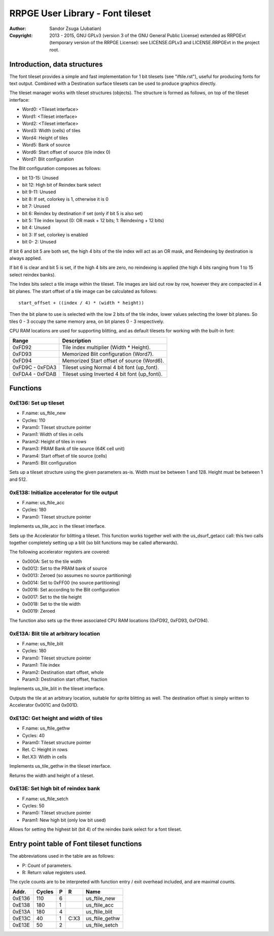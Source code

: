 
RRPGE User Library - Font tileset
==============================================================================

:Author:    Sandor Zsuga (Jubatian)
:Copyright: 2013 - 2015, GNU GPLv3 (version 3 of the GNU General Public
            License) extended as RRPGEvt (temporary version of the RRPGE
            License): see LICENSE.GPLv3 and LICENSE.RRPGEvt in the project
            root.




Introduction, data structures
------------------------------------------------------------------------------


The font tileset provides a simple and fast implementation for 1 bit tilesets
(see "iftile.rst"), useful for producing fonts for text output. Combined with
a Destination surface tilesets can be used to produce graphics directly.

The tileset manager works with tileset structures (objects). The structure is
formed as follows, on top of the tileset interface:

- Word0: <Tileset interface>
- Word1: <Tileset interface>
- Word2: <Tileset interface>
- Word3: Width (cells) of tiles
- Word4: Height of tiles
- Word5: Bank of source
- Word6: Start offset of source (tile index 0)
- Word7: Blit configuration

The Blit configuration composes as follows:

- bit 13-15: Unused
- bit    12: High bit of Reindex bank select
- bit  9-11: Unused
- bit     8: If set, colorkey is 1, otherwise it is 0
- bit     7: Unused
- bit     6: Reindex by destination if set (only if bit 5 is also set)
- bit     5: Tile index layout (0: OR mask + 12 bits; 1: Reindexing + 12 bits)
- bit     4: Unused
- bit     3: If set, colorkey is enabled
- bit  0- 2: Unused

If bit 6 and bit 5 are both set, the high 4 bits of the tile index will act as
an OR mask, and Reindexing by destination is always applied.

If bit 6 is clear and bit 5 is set, if the high 4 bits are zero, no reindexing
is applied (the high 4 bits ranging from 1 to 15 select reindex banks).

The Index bits select a tile image within the tileset. Tile images are laid
out row by row, however they are compacted in 4 bit planes. The start offset
of a tile image can be calculated as follows: ::

    start_offset + ((index / 4) * (width * height))

Then the bit plane to use is selected with the low 2 bits of the tile index,
lower values selecting the lower bit planes. So tiles 0 - 3 occupy the same
memory area, on bit planes 0 - 3 respectively.

CPU RAM locations are used for supporting blitting, and as default tilesets
for working with the built-in font:

+--------+-------------------------------------------------------------------+
| Range  | Description                                                       |
+========+===================================================================+
| 0xFD92 | Tile index multiplier (Width * Height).                           |
+--------+-------------------------------------------------------------------+
| 0xFD93 | Memorized Blit configuration (Word7).                             |
+--------+-------------------------------------------------------------------+
| 0xFD94 | Memorized Start offset of source (Word6).                         |
+--------+-------------------------------------------------------------------+
| 0xFD9C |                                                                   |
| \-     | Tileset using Normal 4 bit font (up_font).                        |
| 0xFDA3 |                                                                   |
+--------+-------------------------------------------------------------------+
| 0xFDA4 |                                                                   |
| \-     | Tileset using Inverted 4 bit font (up_fonti).                     |
| 0xFDAB |                                                                   |
+--------+-------------------------------------------------------------------+




Functions
------------------------------------------------------------------------------


0xE136: Set up tileset
^^^^^^^^^^^^^^^^^^^^^^^^^^^^^^^^^^^^^^^^^^^^^^^^^^

- F.name: us_ftile_new
- Cycles: 110
- Param0: Tileset structure pointer
- Param1: Width of tiles in cells
- Param2: Height of tiles in rows
- Param3: PRAM Bank of tile source (64K cell unit)
- Param4: Start offset of tile source (cells)
- Param5: Blit configuration

Sets up a tileset structure using the given parameters as-is. Width must be
between 1 and 128. Height must be between 1 and 512.


0xE138: Initialize accelerator for tile output
^^^^^^^^^^^^^^^^^^^^^^^^^^^^^^^^^^^^^^^^^^^^^^^^^^

- F.name: us_ftile_acc
- Cycles: 180
- Param0: Tileset structure pointer

Implements us_tile_acc in the tileset interface.

Sets up the Accelerator for blitting a tileset. This function works together
well with the us_dsurf_getacc call: this two calls together completely setting
up a blit (so blit functions may be called afterwards).

The following accelerator registers are covered:

- 0x000A: Set to the tile width
- 0x0012: Set to the PRAM bank of source
- 0x0013: Zeroed (so assumes no source partitioning)
- 0x0014: Set to 0xFF00 (no source partitioning)
- 0x0016: Set according to the Blit configuration
- 0x0017: Set to the tile height
- 0x0018: Set to the tile width
- 0x0019: Zeroed

The function also sets up the three associated CPU RAM locations (0xFD92,
0xFD93, 0xFD94).


0xE13A: Blit tile at arbitrary location
^^^^^^^^^^^^^^^^^^^^^^^^^^^^^^^^^^^^^^^^^^^^^^^^^^

- F.name: us_ftile_blit
- Cycles: 180
- Param0: Tileset structure pointer
- Param1: Tile index
- Param2: Destination start offset, whole
- Param3: Destination start offset, fraction

Implements us_tile_blit in the tileset interface.

Outputs the tile at an arbitrary location, suitable for sprite blitting as
well. The destination offset is simply written to Accelerator 0x001C and
0x001D.


0xE13C: Get height and width of tiles
^^^^^^^^^^^^^^^^^^^^^^^^^^^^^^^^^^^^^^^^^^^^^^^^^^

- F.name: us_ftile_gethw
- Cycles: 40
- Param0: Tileset structure pointer
- Ret. C: Height in rows
- Ret.X3: Width in cells

Implements us_tile_gethw in the tileset interface.

Returns the width and height of a tileset.


0xE13E: Set high bit of reindex bank
^^^^^^^^^^^^^^^^^^^^^^^^^^^^^^^^^^^^^^^^^^^^^^^^^^

- F.name: us_ftile_setch
- Cycles: 50
- Param0: Tileset structure pointer
- Param1: New high bit (only low bit used)

Allows for setting the highest bit (bit 4) of the reindex bank select for a
font tileset.




Entry point table of Font tileset functions
------------------------------------------------------------------------------


The abbreviations used in the table are as follows:

- P: Count of parameters.
- R: Return value registers used.

The cycle counts are to be interpreted with function entry / exit overhead
included, and are maximal counts.

+--------+---------------+---+------+----------------------------------------+
| Addr.  | Cycles        | P |   R  | Name                                   |
+========+===============+===+======+========================================+
| 0xE136 |           110 | 6 |      | us_ftile_new                           |
+--------+---------------+---+------+----------------------------------------+
| 0xE138 |           180 | 1 |      | us_ftile_acc                           |
+--------+---------------+---+------+----------------------------------------+
| 0xE13A |           180 | 4 |      | us_ftile_blit                          |
+--------+---------------+---+------+----------------------------------------+
| 0xE13C |            40 | 1 | C:X3 | us_ftile_gethw                         |
+--------+---------------+---+------+----------------------------------------+
| 0xE13E |            50 | 2 |      | us_ftile_setch                         |
+--------+---------------+---+------+----------------------------------------+
